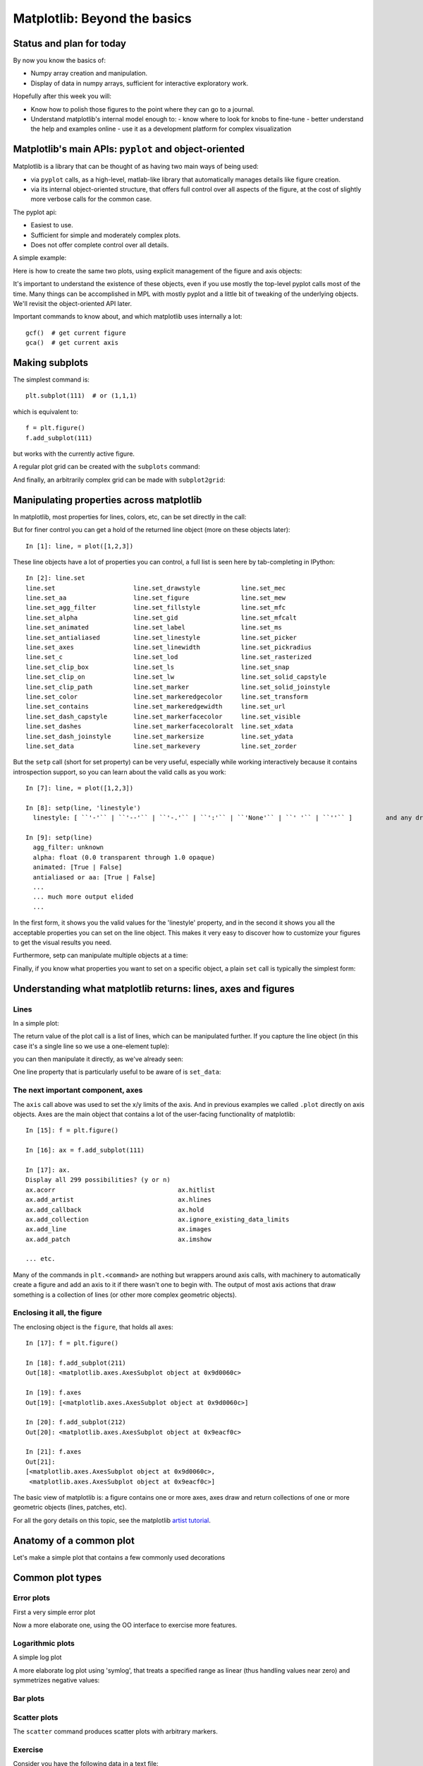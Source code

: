 ===============================
 Matplotlib: Beyond the basics
===============================

Status and plan for today
=========================

By now you know the basics of:

- Numpy array creation and manipulation.
- Display of data in numpy arrays, sufficient for interactive exploratory work.

Hopefully after this week you will:

- Know how to polish those figures to the point where they can go to a journal.
- Understand matplotlib's internal model enough to:
  - know where to look for knobs to fine-tune
  - better understand the help and examples online
  - use it as a development platform for complex visualization


Matplotlib's main APIs: ``pyplot`` and object-oriented
======================================================

Matplotlib is a library that can be thought of as having two main ways of being
used:

- via ``pyplot`` calls, as a high-level, matlab-like library that automatically
  manages details like figure creation.

- via its internal object-oriented structure, that offers full control over all
  aspects of the figure, at the cost of slightly more verbose calls for the
  common case.

The pyplot api:

- Easiest to use.
- Sufficient for simple and moderately complex plots.
- Does not offer complete control over all details.

A simple example:

.. plot::
   :include-source:

   # Make a simple plot
   x = np.linspace(0, 2*np.pi)
   y = np.sin(x)
   plt.plot(x,y, label='sin(x)')
   plt.legend()
   plt.title('Harmonic')
   plt.xlabel('x')
   plt.ylabel('y')

   # Add one line to that plot
   z = np.cos(x)
   plt.plot(x, z, label='cos(x)')

   # Make a second figure with a simple plot
   plt.figure()
   plt.plot(x, np.sin(2*x), label='sin(2x)')
   plt.legend()

   # Other than when working interactively, in all real scripts you must
   # call show() at the end
   plt.show()


Here is how to create the same two plots, using explicit management of the
figure and axis objects:

.. plot::
   :include-source:
   
   # Array creation is the same
   x = np.linspace(0, 2*np.pi)
   y = np.sin(x)
   z = np.cos(x)
   
   f = plt.figure()  # we manually make a figure
   ax = f.add_subplot(111) # note 1-indexing
   ax.plot(x,y, label='sin(x)')  # it's the axis who plots
   ax.legend()
   ax.set_title('Harmonic')  # we set the title on the axis
   ax.set_xlabel('x')  # same with labels
   ax.set_ylabel('y')

   # Make a second figure with a simple plot.  We can name the figure with a
   # different variable name as well as its axes, and then control each
   f1 = plt.figure()
   ax1 = f1.add_subplot(111)  # we can name 
   ax1.plot(x, np.sin(2*x), label='sin(2x)')
   ax1.legend()
   
   # Since we now have variables for each axis, we can add back to the first
   # figure even after making the second
   ax.plot(x, z, label='cos(x)')


It's important to understand the existence of these objects, even if you use
mostly the top-level pyplot calls most of the time.  Many things can be
accomplished in MPL with mostly pyplot and a little bit of tweaking of the
underlying objects.  We'll revisit the object-oriented API later.

Important commands to know about, and which matplotlib uses internally a lot::

   gcf()  # get current figure
   gca()  # get current axis


Making subplots
===============

The simplest command is::

  plt.subplot(111)  # or (1,1,1)

which is equivalent to::

  f = plt.figure()
  f.add_subplot(111)

but works with the currently active figure.

A regular plot grid can be created with the ``subplots`` command:

.. plot::
    :include-source:
    
    x = np.linspace(0, 2*np.pi, 400)
    y = np.sin(x**2)

    # Just a figure and one subplot
    f, ax = plt.subplots()
    ax.plot(x, y)
    ax.set_title('Simple plot')

    # Two subplots, unpack the output array immediately
    f, (ax1, ax2) = plt.subplots(1, 2, sharey=True)
    ax1.plot(x, y)
    ax2.scatter(x, y)
    
    # Put a figure-level title
    f.suptitle('Sharing Y axis')

And finally, an arbitrarily complex grid can be made with ``subplot2grid``:
   
.. plot::
   :include-source:
   
   f = plt.figure()
   ax1 = plt.subplot2grid((3,3), (0,0), colspan=3)
   ax2 = plt.subplot2grid((3,3), (1,0), colspan=2)
   ax3 = plt.subplot2grid((3,3), (1, 2), rowspan=2)
   ax4 = plt.subplot2grid((3,3), (2, 0))
   ax5 = plt.subplot2grid((3,3), (2, 1))

   # Let's turn off visibility of all tick labels here
   for ax in f.axes:
      for t in ax.get_xticklabels()+ax.get_yticklabels():
          t.set_visible(False)
	  
   # And add a figure-level title at the top
   f.suptitle('Subplot2grid')


Manipulating properties across matplotlib
=========================================

In matplotlib, most properties for lines, colors, etc, can be set directly in
the call:

.. plot::

    plt.plot([1,2,3], linestyle='--', color='r')

But for finer control you can get a hold of the returned line object (more on
these objects later)::

    In [1]: line, = plot([1,2,3])

These line objects have a lot of properties you can control, a full list is
seen here by tab-completing in IPython::

    In [2]: line.set
    line.set                     line.set_drawstyle           line.set_mec
    line.set_aa                  line.set_figure              line.set_mew
    line.set_agg_filter          line.set_fillstyle           line.set_mfc
    line.set_alpha               line.set_gid                 line.set_mfcalt
    line.set_animated            line.set_label               line.set_ms
    line.set_antialiased         line.set_linestyle           line.set_picker
    line.set_axes                line.set_linewidth           line.set_pickradius
    line.set_c                   line.set_lod                 line.set_rasterized
    line.set_clip_box            line.set_ls                  line.set_snap
    line.set_clip_on             line.set_lw                  line.set_solid_capstyle
    line.set_clip_path           line.set_marker              line.set_solid_joinstyle
    line.set_color               line.set_markeredgecolor     line.set_transform
    line.set_contains            line.set_markeredgewidth     line.set_url
    line.set_dash_capstyle       line.set_markerfacecolor     line.set_visible
    line.set_dashes              line.set_markerfacecoloralt  line.set_xdata
    line.set_dash_joinstyle      line.set_markersize          line.set_ydata
    line.set_data                line.set_markevery           line.set_zorder
    

But the ``setp`` call (short for set property) can be very useful, especially
while working interactively because it contains introspection support, so you
can learn about the valid calls as you work::

    In [7]: line, = plot([1,2,3])

    In [8]: setp(line, 'linestyle')
      linestyle: [ ``'-'`` | ``'--'`` | ``'-.'`` | ``':'`` | ``'None'`` | ``' '`` | ``''`` ]         and any drawstyle in combination with a linestyle, e.g. ``'steps--'``.         

    In [9]: setp(line)
      agg_filter: unknown
      alpha: float (0.0 transparent through 1.0 opaque)         
      animated: [True | False]         
      antialiased or aa: [True | False]
      ...
      ... much more output elided
      ...

In the first form, it shows you the valid values for the 'linestyle' property,
and in the second it shows you all the acceptable properties you can set on the
line object.  This makes it very easy to discover how to customize your figures
to get the visual results you need.

Furthermore, setp can manipulate multiple objects at a time:

.. plot::
    :include-source:

    from numpy import linspace, sin, pi
    x = linspace(0, 2*pi)
    y1 = sin(x)
    y2 = sin(2*x)
    lines = plt.plot(x, y1, x, y2)
    
    # We will set the width and color of all lines in the figure at once:
    plt.setp(lines, linewidth=2, color='r')

Finally, if you know what properties you want to set on a specific object, a
plain ``set`` call is typically the simplest form:

.. plot::
   :include-source:
   
   line, = plt.plot([1,2,3])
   line.set(lw=2, c='red',ls='--')

   
Understanding what matplotlib returns: lines, axes and figures
==============================================================

Lines
-----

In a simple plot:

.. ipython::

    In [2]: plt.figure()  # ensure a fresh figure
    
    @savefig psimple.png width=4in
    In [3]: plt.plot([1,2,3])
    Out[3]: [<matplotlib.lines.Line2D object at 0x9b74d8c>]

The return value of the plot call is a list of lines, which can be manipulated
further.  If you capture the line object (in this case it's a single line so we
use a one-element tuple):

.. ipython::

   @savefig p1.png width=4in
   In [4]: line, = plt.plot([1,2,3])

you can then manipulate it directly, as we've already seen:
   
.. ipython::
   
   @savefig p2.png width=4in
   In [5]: line.set_color('r')
   In [6]: plt.draw()


One line property that is particularly useful to be aware of is ``set_data``:

.. plot::
   :include-source:

   # Create a plot and hold the line object
   line, = plt.plot([1,2,3], label='my data')
   plt.grid()
   plt.title('My title')
   
   # ... later, we may want to modify the x/y data but keeping the rest of the
   # figure intact, with our new data:
   x = np.linspace(0, 1)
   y = x**2

   # This can be done by operating on the data object itself
   line.set_data(x, y)

   # Now we must set the axis limits manually. Note that we can also use xlim
   # and ylim to set the x/y limits separately.
   plt.axis([0,1,0,1])

   # Note, alternatively this can be done with:
   ax = plt.gca()  # get currently active axis object
   ax.relim()
   ax.autoscale_view()
   
   # as well as requesting matplotlib to draw
   plt.draw()

   
The next important component, axes
----------------------------------
   
The ``axis`` call above was used to set the x/y limits of the axis.  And in
previous examples we called ``.plot`` directly on axis objects.  Axes are the
main object that contains a lot of the user-facing functionality of matplotlib::

    In [15]: f = plt.figure()

    In [16]: ax = f.add_subplot(111)

    In [17]: ax.
    Display all 299 possibilities? (y or n)
    ax.acorr                                 ax.hitlist
    ax.add_artist                            ax.hlines
    ax.add_callback                          ax.hold
    ax.add_collection                        ax.ignore_existing_data_limits
    ax.add_line                              ax.images
    ax.add_patch                             ax.imshow
    
    ... etc.

Many of the commands in ``plt.<command>`` are nothing but wrappers around axis
calls, with machinery to automatically create a figure and add an axis to it if
there wasn't one to begin with.  The output of most axis actions that draw
something is a collection of lines (or other more complex geometric objects).

Enclosing it all, the figure
----------------------------

The enclosing object is the ``figure``, that holds all axes::

    In [17]: f = plt.figure()

    In [18]: f.add_subplot(211)
    Out[18]: <matplotlib.axes.AxesSubplot object at 0x9d0060c>

    In [19]: f.axes
    Out[19]: [<matplotlib.axes.AxesSubplot object at 0x9d0060c>]

    In [20]: f.add_subplot(212)
    Out[20]: <matplotlib.axes.AxesSubplot object at 0x9eacf0c>

    In [21]: f.axes
    Out[21]: 
    [<matplotlib.axes.AxesSubplot object at 0x9d0060c>,
     <matplotlib.axes.AxesSubplot object at 0x9eacf0c>]

The basic view of matplotlib is: a figure contains one or more axes, axes draw
and return collections of one or more geometric objects (lines, patches, etc).

For all the gory details on this topic, see the matplotlib `artist tutorial`_.

.. _artist tutorial: http://matplotlib.sourceforge.net/users/artists.html


Anatomy of a common plot
========================

Let's make a simple plot that contains a few commonly used decorations

.. plot::
   :include-source:

   f = plt.figure()
   ax = f.add_subplot(111)

   # Three simple polyniomials
   x = np.linspace(-1, 1)
   y1,y2,y3 = [x**i for i in [1,2,3]]

   # Plot each with a label (for a legend)
   ax.plot(x, y1, label='linear')
   ax.plot(x, y2, label='cuadratic')
   ax.plot(x, y3, label='cubic')
   # Make all lines drawn so far thicker
   plt.setp(ax.lines, linewidth=2)

   # Add a grid and a legend that doesn't overlap the lines
   ax.grid(True)
   ax.legend(loc='lower right')

   # Add black horizontal and vertical lines through the origin
   ax.axhline(0, color='black')
   ax.axvline(0, color='black')

   # Set main text elements of the plot
   ax.set_title('Some polynomials')
   ax.set_xlabel('x')
   ax.set_ylabel('p(x)')

   
Common plot types
=================

Error plots
-----------

First a very simple error plot

.. plot::
    :include-source:
    
    # example data
    x = np.arange(0.1, 4, 0.5)
    y = np.exp(-x)

    # example variable error bar values
    yerr = 0.1 + 0.2*np.sqrt(x)
    xerr = 0.1 + yerr

    # First illustrate basic pyplot interface, using defaults where possible.
    plt.figure()
    plt.errorbar(x, y, xerr=0.2, yerr=0.4)
    plt.title("Simplest errorbars, 0.2 in x, 0.4 in y")

Now a more elaborate one, using the OO interface to exercise more features.

.. plot::
    :include-source:

    # same data/errors as before
    x = np.arange(0.1, 4, 0.5)
    y = np.exp(-x)
    yerr = 0.1 + 0.2*np.sqrt(x)
    xerr = 0.1 + yerr

    fig, axs = plt.subplots(nrows=2, ncols=2)
    ax = axs[0,0]
    ax.errorbar(x, y, yerr=yerr, fmt='o')
    ax.set_title('Vert. symmetric')

    # With 4 subplots, reduce the number of axis ticks to avoid crowding.
    ax.locator_params(nbins=4)

    ax = axs[0,1]
    ax.errorbar(x, y, xerr=xerr, fmt='o')
    ax.set_title('Hor. symmetric')

    ax = axs[1,0]
    ax.errorbar(x, y, yerr=[yerr, 2*yerr], xerr=[xerr, 2*xerr], fmt='--o')
    ax.set_title('H, V asymmetric')

    ax = axs[1,1]
    ax.set_yscale('log')
    # Here we have to be careful to keep all y values positive:
    ylower = np.maximum(1e-2, y - yerr)
    yerr_lower = y - ylower

    ax.errorbar(x, y, yerr=[yerr_lower, 2*yerr], xerr=xerr,
			         fmt='o', ecolor='g')
    ax.set_title('Mixed sym., log y')


Logarithmic plots
-----------------

A simple log plot

.. plot::
   :include-source:

   x = np.linspace(-5, 5)
   y = np.exp(-x**2)

   f, (ax1, ax2) = plt.subplots(2, 1)
   ax1.plot(x, y)
   ax2.semilogy(x, y)

A more elaborate log plot using 'symlog', that treats a specified range as
linear (thus handling values near zero) and symmetrizes negative values:

.. plot::
   :include-source:
   
   x = np.linspace(-50, 50, 100)
   y = np.linspace(0, 100, 100)

   # Create the figure and axes
   f, (ax1, ax2, ax3) = plt.subplots(3, 1)

   # Symlog on the x axis
   ax1.plot(x, y)
   ax1.set_xscale('symlog')
   ax1.set_ylabel('symlogx')
   # Grid for both axes
   ax1.grid(True)
   # Minor grid on too for x
   ax1.xaxis.grid(True, which='minor')

   # Symlog on the y axis
   ax2.plot(y, x)
   ax2.set_yscale('symlog')
   ax2.set_ylabel('symlogy')

   # Symlog on both
   ax3.plot(x, np.sin(x / 3.0))
   ax3.set_xscale('symlog')
   ax3.set_yscale('symlog')
   ax3.grid(True)
   ax3.set_ylabel('symlog both')


Bar plots
---------

.. plot::
   :include-source:
   
   # a bar plot with errorbars
   import numpy as np
   import matplotlib.pyplot as plt

   N = 5
   menMeans = (20, 35, 30, 35, 27)
   menStd =   (2, 3, 4, 1, 2)

   ind = np.arange(N)  # the x locations for the groups
   width = 0.35       # the width of the bars

   fig = plt.figure()
   ax = fig.add_subplot(111)
   rects1 = ax.bar(ind, menMeans, width, color='r', yerr=menStd)

   womenMeans = (25, 32, 34, 20, 25)
   womenStd =   (3, 5, 2, 3, 3)
   rects2 = ax.bar(ind+width, womenMeans, width, color='y', yerr=womenStd)

   # add some
   ax.set_ylabel('Scores')
   ax.set_title('Scores by group and gender')
   ax.set_xticks(ind+width)
   ax.set_xticklabels( ('G1', 'G2', 'G3', 'G4', 'G5') )

   ax.legend( (rects1[0], rects2[0]), ('Men', 'Women') )


Scatter plots
-------------

The ``scatter`` command produces scatter plots with arbitrary markers.

.. plot::
    :include-source:

    from matplotlib import cm
    from numpy import linspace, exp, cos, pi

    t = linspace(0.0, 6*pi, 100)
    y = exp(-0.1*t)*cos(t)
    phase = t % 2*pi
    f = plt.figure()
    ax = f.add_subplot(111)
    ax.scatter(t, y, s=100*abs(y), c=phase, cmap=cm.jet)
    ax.set_ylim(-1,1)
    ax.grid()
    ax.axhline(0, color='k')

    
Exercise
--------

Consider you have the following data in a text file::

    #Station  Lat    Long   Elev 
    BIRA    26.4840 87.2670 0.0120
    BUNG    27.8771 85.8909 1.1910
    GAIG    26.8380 86.6318 0.1660
    HILE    27.0482 87.3242 2.0880
    ILAM    26.9102 87.9227 1.1810
    JIRI    27.6342 86.2303 1.8660
    NAMC    27.8027 86.7146 3.5230
    PHAP    27.5150 86.5842 2.4880
    PHID    27.1501 87.7645 1.1760
    RUMJ    27.3038 86.5482 1.3190
    SIND    27.2107 85.9088 0.4650
    THAK    27.5996 85.5566 1.5510
    TUML    27.3208 87.1950 0.3600
    LAZE    29.1403 87.5922 4.0110
    SAJA    28.9093 88.0209 4.3510
    ONRN    29.3020 87.2440 4.3500
    SSAN    29.4238 86.7290 4.5850
    SAGA    29.3292 85.2321 4.5240
    DINX    28.6646 87.1157 4.3740
    RBSH    28.1955 86.8280 5.1000
    NAIL    28.6597 86.4126 4.3780
    MNBU    28.7558 86.1610 4.5000
    NLMU    28.1548 85.9777 3.8890
    YALA    28.4043 86.1133 4.4340
    XIXI    28.7409 85.6904 4.6600
    RC14    29.4972 86.4373 4.7560
    MAZA    28.6713 87.8553 4.3670
    JANA    26.7106 85.9242 0.0770
    SUKT    27.7057 85.7611 0.7450

These are the names of seismographic stations in the Himalaya, with their
coordinates and elevations in Kilometers.

Make a scatter plot of all of these, using both the size and the color to
(redundantly) encode elevation.


Histograms
----------

Matplotlib has a built-in command for histograms.

.. plot::
   :include-source:

   mu, sigma = 100, 15
   x = mu + sigma * np.random.randn(10000)

   # the histogram of the data
   n, bins, patches = plt.hist(x, 50, normed=1, facecolor='g', alpha=0.75)

   plt.xlabel('Smarts')
   plt.ylabel('Probability')
   plt.title('Histogram of IQ')
   plt.text(60, .025, r'$\mu=100,\ \sigma=15$')
   plt.axis([40, 160, 0, 0.03])
   plt.grid(True)



Aribitrary text and LaTeX support
=================================

In matplotlib, text can be added either relative to an individual axis object
or to the whole figure.

These commands add text to the Axes:

- title() - add a title
- xlabel() - add an axis label to the x-axis
- ylabel() - add an axis label to the y-axis
- text() - add text at an arbitrary location
- annotate() - add an annotation, with optional arrow

And these act on the whole figure:

- figtext() - add text at an arbitrary location
- suptitle() - add a title

And any text field can contain LaTeX expressions for mathematics, as long as
they are enclosed in ``$`` signs.

This example illustrates all of them:

.. plot::
   :include-source:

   fig = plt.figure()
   fig.suptitle('bold figure suptitle', fontsize=14, fontweight='bold')

   ax = fig.add_subplot(111)
   fig.subplots_adjust(top=0.85)
   ax.set_title('axes title')

   ax.set_xlabel('xlabel')
   ax.set_ylabel('ylabel')

   ax.text(3, 8, 'boxed italics text in data coords', style='italic',
	   bbox={'facecolor':'red', 'alpha':0.5, 'pad':10})

   ax.text(2, 6, r'an equation: $E=mc^2$', fontsize=15)

   ax.text(3, 2, unicode('unicode: Institut f\374r Festk\366rperphysik',
                         'latin-1'))

   ax.text(0.95, 0.01, 'colored text in axes coords',
	   verticalalignment='bottom', horizontalalignment='right',
	   transform=ax.transAxes,
	   color='green', fontsize=15)


   ax.plot([2], [1], 'o')
   ax.annotate('annotate', xy=(2, 1), xytext=(3, 4),
	       arrowprops=dict(facecolor='black', shrink=0.05))

   ax.axis([0, 10, 0, 10])


Axis sharing
============

The simplest way to share axes is to use the ``subplots`` function.  More
fine-grained control can be obtained by individually adding subplots and adding
share calls to those, but in most cases the functionality from ``subplots`` is sufficient:

.. plot::
   :include-source:
   
   # Simple data to display in various forms
   x = np.linspace(0, 2*np.pi, 400)
   y = np.sin(x**2)

   # Two subplots, the axes array is 1-d
   f, axarr = plt.subplots(2, sharex=True)
   f.suptitle('Sharing X axis')
   axarr[0].plot(x, y)
   axarr[1].scatter(x, y)

   # Two subplots, unpack the axes array immediately
   f, (ax1, ax2) = plt.subplots(1, 2, sharey=True)
   f.suptitle('Sharing Y axis')
   ax1.plot(x, y)
   ax2.scatter(x, y)

   # Three subplots sharing both x/y axes
   f, (ax1, ax2, ax3) = plt.subplots(3, sharex=True, sharey=True)
   f.suptitle('Sharing both axes')
   ax1.plot(x, y)
   ax2.scatter(x, y)
   ax3.scatter(x, 2*y**2-1,color='r')
   # Fine-tune figure; make subplots close to each other and hide x ticks for
   # all but bottom plot.
   f.subplots_adjust(hspace=0)
   plt.setp([a.get_xticklabels() for a in f.axes[:-1]], visible=False)

   
Basic event handling
====================

Matplotlib has a builtin, toolkit-independent event model that is fairly rich.
If you want to develop full-fledged applications with very complex and fast
interactions, you are likely better off choosing a specific Graphical User
Interface (GUI) toolkit and using its specific event model.  But for many
scientific uses, what matplotlib offers is more than sufficient, and it has the
advantage of working identically regardless of the GUI toolkit you choose to
run matplotlib under.

Here we will cover the bare essentials only, for full details you should
consult the `event handling section`_ of the matplotlib user guide.

.. _event handling section: http://matplotlib.sourceforge.net/users/event_handling.html

The basic idea of *all* event handling is always the same: the windowing
environment registers an event (mouse movement, click, keyboard press, etc)
produced by the user.  In advance, you have registered *event handlers*:
functions you define that are meant to be called when specific types of events
occur.  The registration action is called *connecting* the event handler, and
is performed by the ``mpl_connect`` method of the figure canvas attribute (the
canvas is the drawing area of the figure object, the entire raw object where
events take place).

The windowing system will then pass the event (each event has some relevant
information that goes with it, such as which key or button was pressed) to your
function, which can act on it.  These functions are referred to as *callbacks*,
because they are meant to be 'called back' not by you, but by the windowing
toolkit when the right event goes by.

Here is the simplest possible matplotlib event handler::

    fig = plt.figure()
    ax = fig.add_subplot(111)
    ax.plot(np.random.rand(10))

    def onclick(event):
	print 'button=%d, x=%d, y=%d, xdata=%f, ydata=%f'%(
	    event.button, event.x, event.y, event.xdata, event.ydata)

    cid = fig.canvas.mpl_connect('button_press_event', onclick)

The ``FigureCanvas`` method ``mpl_connect`` returns a connection id which
is simply an integer.  When you want to disconnect the callback, just call::

    fig.canvas.mpl_disconnect(cid)

The most commonly used event types are ``KeyEvent`` and ``MouseEvent``, both of
which have the following attributes:

    ``x``
        x position - pixels from left of canvas

    ``y``
        y position - pixels from bottom of canvas

    ``inaxes``
        the ``matplotlib.axes.Axes`` instance if mouse is over axes

    ``xdata``
        x coord of mouse in data coords

    ``ydata``
        y coord of mouse in data coords

In addition, ``MouseEvent`` have:

    ``button``
        button pressed None, 1, 2, 3, 'up', 'down' (up and down are used for
        scroll events)

    ``key``
        the key pressed: None, any character, 'shift', 'win', or 'control'

	
Exercise
--------

Extend the scatter plot exercise above, to print the location (four-letter
string) of the station you click on.  Use a threshold for distance, and
discriminate between a click below threshold (considered to be 'on') vs a miss,
in which case you should indicate what the closest station is, its coordinates
and the distance to it from the click.

Image display
=============

The ``imshow`` command can display single or multi-channel images.  A simple
array of random numbers, plotted in grayscale:

.. plot::
   :include-source:

   from matplotlib import cm
   plt.imshow(np.random.rand(128, 128), cmap=cm.gray, interpolation='nearest')

A real photograph is a multichannel image, imwhow interprets it correctly:
   
.. plot::
   :include-source:

   img = plt.imread('data/stained_glass_barcelona.png')
   plt.imshow(img)

   
Exercise
--------

1. Display each color channel of the image with the right colormap.
2. Display a luminosity colormap as well as one for each color channel.
3. Make a plot of the image plus all three color channels in the same figure,
   so that zooming into one zooms into all the others.

Hint: look for the matplotlib image tutorial.


Simple 3d plotting with matplotlib
==================================

Note that you must execute at least once in your session::

  from mpl_toolkits.mplot3d import Axes3D

One this has been done, you can create 3d axes with the ``projection='3d'``
keyword to ``add_subplot``::

  fig = plt.figure()
  fig.add_subplot(<other arguments here>, projection='3d')

A simple surface plot:

.. plot::
   :include-source:
   
   from mpl_toolkits.mplot3d.axes3d import Axes3D
   from matplotlib import cm
   
   fig = plt.figure()
   ax = fig.add_subplot(1, 1, 1, projection='3d')
   X = np.arange(-5, 5, 0.25)
   Y = np.arange(-5, 5, 0.25)
   X, Y = np.meshgrid(X, Y)
   R = np.sqrt(X**2 + Y**2)
   Z = np.sin(R)
   surf = ax.plot_surface(X, Y, Z, rstride=1, cstride=1, cmap=cm.jet,
	   linewidth=0, antialiased=False)
   ax.set_zlim3d(-1.01, 1.01)

And a parametric surface specified in cylindrical coordinates:
   
.. plot::
   :include-source:

   from mpl_toolkits.mplot3d import Axes3D

   matplotlib.rcParams['legend.fontsize'] = 10

   fig = plt.figure()
   ax = fig.add_subplot(111, projection='3d')
   theta = np.linspace(-4*np.pi, 4*np.pi, 100)
   z = np.linspace(-2, 2, 100)
   r = z**2 + 1
   x = r*np.sin(theta)
   y = r*np.cos(theta)
   ax.plot(x, y, z, label='parametric curve')
   ax.legend()
   